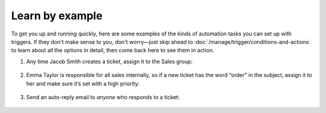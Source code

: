 Learn by example
================

To get you up and running quickly, here are some examples of the kinds of
automation tasks you can set up with triggers. If they don't make sense to
you, don't worry—just skip ahead to :doc:`/manage/trigger/conditions-and-actions` 
to learn about all the options in detail, then come back here to see them in action.

1. Any time Jacob Smith creates a ticket, assign it to the Sales group:

   .. figure:: /images/manage/trigger/Zammad_Helpdesk_trigger-example1.png

2. Emma Taylor is responsible for all sales internally, so if a new ticket has
   the word “order” in the subject, assign it to her and make sure it’s set
   with a high priority:

   .. figure:: /images/manage/trigger/Zammad_Helpdesk_trigger-example2.png

3. Send an auto-reply email to *anyone* who responds to a ticket:

   .. figure:: /images/manage/trigger/Zammad_Helpdesk_trigger-example3.png
